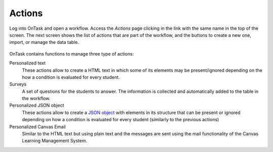 .. _tut_actions:

Actions
*******

Log into OnTask and open a workflow. Access the *Actions* page clicking in the link with the same name in the top of the screen. The next screen shows the list of actions that are part of the workflow, and the buttons to create a new one, import, or manage the data table.

.. figure:: /scaptures/tutorial_action_index.png
   :align: center

OnTask contains functions to manage three type of actions:

Personalized text
  These actions allow to create a HTML text in which some of its elements may be present/ignored depending on the how a condition is evaluated for every student.

Surveys
  A set of questions for the students to answer. The information is collected and automatically added to the table in the workflow.

Personalized JSON object
  These actions allow to create a `JSON object <https://json.org>`_ with elements in its structure that can be present or ignored depending on how a condition is evaluated for every student (similarly to the previous actions)

Personalized Canvas Email
  Similar to the HTML text but using plain text and the messages are sent using the mail functionality of the Canvas Learning Management System.
